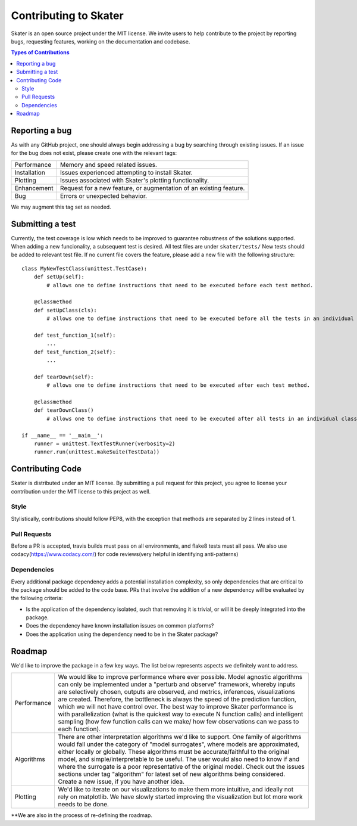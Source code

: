 
.. raw:: html

    <div align="center">
    <a href="https://www.datascience.com">
    <img src ="https://cdn2.hubspot.net/hubfs/532045/Logos/DS_Skater%2BDataScience_Colored.svg" height="300" width="400"/>
    </a>
    </div>


Contributing to Skater
===========
Skater is an open source project under the MIT license. We invite
users to help contribute to the project by reporting bugs, requesting features, working
on the documentation and codebase.

.. contents:: Types of Contributions

Reporting a bug
---------------
As with any GitHub project, one should always begin addressing a bug by searching through existing issues.
If an issue for the bug does not exist, please create one with the relevant tags:

=================== ===
Performance         Memory and speed related issues.
Installation        Issues experienced attempting to install Skater.
Plotting            Issues associated with Skater's plotting functionality.
Enhancement         Request for a new feature, or augmentation of an existing feature.
Bug                 Errors or unexpected behavior.
=================== ===

We may augment this tag set as needed.

Submitting a test
-----------------
Currently, the test coverage is low which needs to be improved to guarantee robustness of the solutions supported.
When adding a new funcionality, a subsequent test is desired. 
All test files are under ``skater/tests/``
New tests should be added to relevant test file. If no current file covers
the feature, please add a new file with the following structure:

::

    class MyNewTestClass(unittest.TestCase):
        def setUp(self):
            # allows one to define instructions that need to be executed before each test method.
        
        @classmethod
        def setUpClass(cls):
            # allows one to define instructions that need to be executed before all the tests in an individual class.

        def test_function_1(self):
            ...
        def test_function_2(self):
            ...
            
        def tearDown(self):
            # allows one to define instructions that need to be executed after each test method. 
            
        @classmethod    
        def tearDownClass()
            # allows one to define instructions that need to be executed after all tests in an individual class.
        
    if __name__ == '__main__':
        runner = unittest.TextTestRunner(verbosity=2)
        runner.run(unittest.makeSuite(TestData))


Contributing Code
-----------------
Skater is distributed under an MIT license. By submitting a pull request for this project,
you agree to license your contribution under the MIT license to this project as well.


Style
~~~~~~~~~~~~~~~~~~~~
Stylistically, contributions should follow PEP8, with the exception that methods
are separated by 2 lines instead of 1.

Pull Requests
~~~~~~~~~~~~~~~~~~~~
Before a PR is accepted, travis builds must pass on all environments, and flake8
tests must all pass. We also use codacy(https://www.codacy.com/) for code reviews(very helpful in identifying anti-patterns)


Dependencies
~~~~~~~~~~~~~~~~~~~~
Every additional package dependency adds a potential installation complexity,
so only dependencies that are critical to the package should be added to the
code base. PRs that involve the addition of a new dependency will be evaluated
by the following criteria:

- Is the application of the dependency isolated, such that removing it is trivial, or
  will it be deeply integrated into the package.
- Does the dependency have known installation issues on common platforms?
- Does the application using the dependency need to be in the Skater package?



.. |Build Status-master| image:: https://api.travis-ci.com/repositories/datascienceinc/Skater.svg?token=okdWYn5kDgeoCPJZGPEz&branch=master
.. |Skater Logo White| image:: https://cdn2.hubspot.net/hubfs/532045/Logos/DS_Skater%2BDataScience_Colored.svg


Roadmap
---------------
We'd like to improve the package in a few key ways. The list below
represents aspects we definitely want to address.

======================= ===
Performance             We would like to improve performance where ever possible. Model agnostic algorithms can
                        only be implemented under a "perturb and observe" framework, whereby inputs are selectively
                        chosen, outputs are observed, and metrics, inferences, visualizations are created. Therefore,
                        the bottleneck is always the speed of the prediction function, which we will not have control over.
                        The best way to improve Skater performance is with parallelization (what is the quickest way
                        to execute N function calls) and intelligent sampling (how few function calls can we make/
                        how few observations can we pass to each function).
Algorithms              There are other interpretation algorithms we'd like to support. One family of algorithms would
                        fall under the category of "model surrogates", where models are approximated, either locally
                        or globally. These algorithms must be accurate/faithful to the original model,
                        and simple/interpretable to be useful. The user would also need to know if and where the surrogate is
                        a poor representative of the original model. Check out the issues sections under tag "algorithm" for 
                        latest set of new algorithms being considered. Create a new issue, if you have another idea.
Plotting                We'd like to iterate on our visualizations to make them more intuitive, and ideally not rely
                        on matplotlib. We have slowly started improving the visualization but lot more work needs to be done.
======================= ===

**We are also in the process of re-defining the roadmap.
